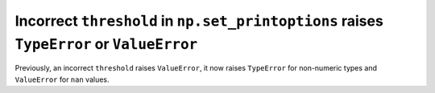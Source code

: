 Incorrect ``threshold`` in ``np.set_printoptions`` raises ``TypeError`` or ``ValueError``
-----------------------------------------------------------------------------------------
Previously, an incorrect ``threshold`` raises ``ValueError``, it now raises ``TypeError``
for non-numeric types and ``ValueError`` for ``nan`` values.
